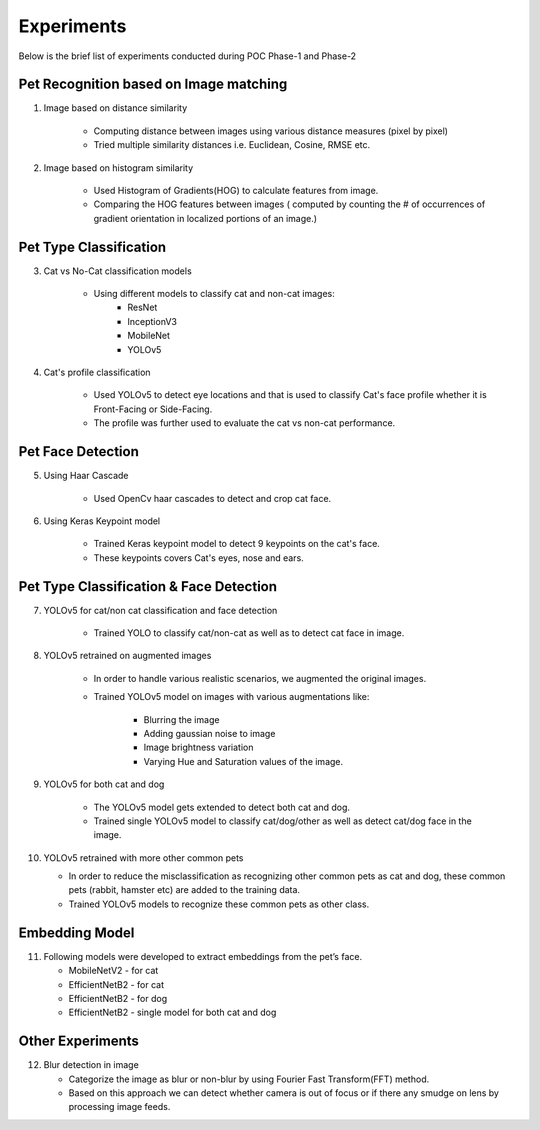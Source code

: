 ===============
Experiments
===============

Below is the brief list of experiments conducted during POC Phase-1 and Phase-2


Pet Recognition based on Image matching
""""""""""""""""""""""""""""""""""""""""""""""""""""



1. Image based on distance similarity

    - Computing  distance between images using various distance measures (pixel by pixel)
    - Tried multiple similarity distances i.e. Euclidean, Cosine, RMSE etc.

2. Image based on histogram similarity

    - Used Histogram of Gradients(HOG) to calculate features from image.
    - Comparing the HOG features between images ( computed by counting the # of occurrences of gradient orientation in localized portions of an image.)



Pet Type Classification
""""""""""""""""""""""""""""""""""""""""""""""""""""

3. Cat vs No-Cat classification models

    - Using different models to classify cat and non-cat images:
        - ResNet
        - InceptionV3
        - MobileNet
        - YOLOv5


4. Cat's profile classification

    - Used YOLOv5 to detect eye locations and that is used to classify Cat's face profile whether it is Front-Facing or Side-Facing.
    - The profile was further used to evaluate the cat vs non-cat performance.

Pet Face Detection
""""""""""""""""""""""""""""""""""""""""""""""""""""

5. Using Haar Cascade

    - Used OpenCv haar cascades to detect and crop cat face.


6. Using Keras Keypoint model

    - Trained Keras keypoint model to detect 9 keypoints on the cat's face.
    - These keypoints covers Cat's eyes, nose and ears.


Pet Type Classification & Face Detection
""""""""""""""""""""""""""""""""""""""""""""""""""""

7. YOLOv5 for cat/non cat classification and face detection

    - Trained YOLO to classify cat/non-cat as well as to detect cat face in image.


8. YOLOv5 retrained on augmented images

    - In order to handle various realistic scenarios, we augmented the original images.

    - Trained YOLOv5 model on images with various augmentations like:

        - Blurring the image
        - Adding gaussian noise to image
        - Image brightness variation
        - Varying Hue and Saturation values of the image.

9. YOLOv5 for both cat and dog

    - The YOLOv5 model gets extended to detect both cat and dog.
    - Trained single YOLOv5 model to classify cat/dog/other as well as detect cat/dog face in the image.



10. YOLOv5 retrained with more other common pets

    - In order to reduce the misclassification as recognizing other common pets as cat and dog, these common pets (rabbit, hamster etc) are added to the training data.

    - Trained YOLOv5 models to recognize these common pets as other class.

Embedding Model
""""""""""""""""""""""""""""""""""""""""""""""""

11. Following models were developed to extract embeddings from the pet’s face.

    - MobileNetV2 - for cat
    - EfficientNetB2 - for cat
    - EfficientNetB2 - for dog
    - EfficientNetB2 - single model for both cat and dog


Other Experiments
""""""""""""""""""""""""""""""""""""""""""""""""""""""""""""""""""""""""

12. Blur detection in image

    - Categorize the image as blur or non-blur by using Fourier Fast Transform(FFT) method.
    - Based on this approach we can detect whether camera is out of focus or if there any smudge on lens by processing image feeds.





